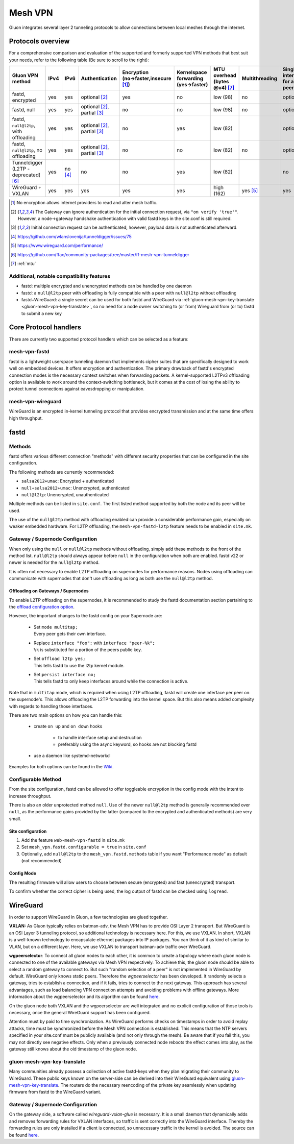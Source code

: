 .. _mesh-vpn:

Mesh VPN
========

Gluon integrates several layer 2 tunneling protocols to
allow connections between local meshes through the internet.

Protocols overview
^^^^^^^^^^^^^^^^^^

For a comprehensive comparison and evaluation of the supported and formerly supported VPN methods that best suit your needs, refer to the following table (Be sure to scroll to the right):

+---------------------------------------+------+----------+----------------+----------------------------+------------------------+------------------+----------------+--------------------------+
| Gluon VPN method                      | IPv4 | IPv6     | Authentication | Encryption                 | Kernelspace forwarding | MTU overhead     | Multithreading | Single interface for all |
|                                       |      |          |                | (no→faster,insecure [1]_)  | (yes→faster)           | (bytes @v4) [7]_ |                | peers                    |
+=======================================+======+==========+================+============================+========================+==================+================+==========================+
| fastd, encrypted                      | yes  | yes      | optional [2]_  | yes                        | no                     | low (98)         | no             | optional                 |
+---------------------------------------+------+----------+----------------+----------------------------+------------------------+------------------+----------------+--------------------------+
| fastd, null                           | yes  | yes      | optional [2]_, | no                         | no                     | low (98)         | no             | optional                 |
|                                       |      |          | partial [3]_   |                            |                        |                  |                |                          |
+---------------------------------------+------+----------+----------------+----------------------------+------------------------+------------------+----------------+--------------------------+
| fastd, ``null@l2tp``, with offloading | yes  | yes      | optional [2]_, | no                         | yes                    | low (82)         |                | optional                 |
|                                       |      |          | partial [3]_   |                            |                        |                  |                |                          |
+---------------------------------------+------+----------+----------------+----------------------------+------------------------+------------------+----------------+--------------------------+
| fastd, ``null@l2tp``, no offloading   | yes  | yes      | optional [2]_, | no                         | no                     | low (82)         | no             | optional                 |
|                                       |      |          | partial [3]_   |                            |                        |                  |                |                          |
+---------------------------------------+------+----------+----------------+----------------------------+------------------------+------------------+----------------+--------------------------+
| Tunneldigger (L2TP - deprecated) [6]_ | yes  | no [4]_  | no             | no                         | yes                    | low (82)         |                | no                       |
+---------------------------------------+------+----------+----------------+----------------------------+------------------------+------------------+----------------+--------------------------+
| WireGuard + VXLAN                     | yes  | yes      | yes            | yes                        | yes                    | high (162)       | yes [5]_       | yes                      |
+---------------------------------------+------+----------+----------------+----------------------------+------------------------+------------------+----------------+--------------------------+

.. [1] No encryption allows internet providers to read and alter mesh traffic.
.. [2] The Gateway can ignore authentication for the initial connection request, via ``"on verify 'true'"``. However, a node→gateway handshake authentication with valid fastd keys in the site.conf is still required.
.. [3] Initial connection request can be authenticated, however, payload data is not authenticated afterward.


.. [4] https://github.com/wlanslovenija/tunneldigger/issues/75
.. [5] https://www.wireguard.com/performance/
.. [6] https://github.com/ffac/community-packages/tree/master/ff-mesh-vpn-tunneldigger
.. [7] :ref:`mtu`

Additional, notable compatibility features
""""""""""""""""""""""""""""""""""""""""""

* fastd: multiple encrypted and unencrypted methods can be handled by one daemon
* fastd: a ``null@l2tp`` peer with offloading is fully compatible with a peer with ``null@l2tp`` without offloading
* fastd+WireGuard: a single secret can be used for both fastd and WireGuard via :ref:`gluon-mesh-vpn-key-translate <gluon-mesh-vpn-key-translate>`, so no need for a node owner switching to (or from) Wireguard from (or to) fastd to submit a new key


Core Protocol handlers
^^^^^^^^^^^^^^^^^^^^^^

There are currently two supported protocol handlers which
can be selected as a feature:

mesh-vpn-fastd
""""""""""""""

fastd is a lightweight userspace tunneling daemon that
implements cipher suites that are specifically designed
to work well on embedded devices. It offers encryption
and authentication.
The primary drawback of fastd's encrypted connection modes
is the necessary context switches when forwarding packets.
A kernel-supported L2TPv3 offloading option is available to
work around the context-switching bottleneck, but it comes
at the cost of losing the ability to protect tunnel connections
against eavesdropping or manipulation.

mesh-vpn-wireguard
""""""""""""""""""

WireGuard is an encrypted in-kernel tunneling protocol that
provides encrypted transmission and at the same time offers
high throughput.

fastd
^^^^^

.. _VPN fastd methods:

Methods
"""""""

fastd offers various different connection "methods" with different
security properties that can be configured in the site configuration.

The following methods are currently recommended:

- ``salsa2012+umac``: Encrypted + authenticated
- ``null+salsa2012+umac``: Unencrypted, authenticated
- ``null@l2tp``: Unencrypted, unauthenticated

Multiple methods can be listed in ``site.conf``. The first listed method
supported by both the node and its peer will be used.

The use of the ``null@l2tp`` method with offloading enabled can provide a
considerable performance gain, especially on weaker embedded hardware.
For L2TP offloading, the ``mesh-vpn-fastd-l2tp`` feature needs to be enabled in
``site.mk``.


.. _vpn-gateway-configuration:

Gateway / Supernode Configuration
"""""""""""""""""""""""""""""""""

When only using the ``null`` or ``null@l2tp`` methods without offloading,
simply add these methods to the front of the method list. ``null@l2tp``
should always appear before ``null`` in the configuration when both are enabled.
fastd v22 or newer is needed for the ``null@l2tp`` method.

It is often not necessary to enable L2TP offloading on supernodes for
performance reasons. Nodes using offloading can communicate with supernodes that
don't use offloading as long as both use the ``null@l2tp`` method.


.. _vpn-gateway-configuration-offloading:

Offloading on Gateways / Supernodes
~~~~~~~~~~~~~~~~~~~~~~~~~~~~~~~~~~~

To enable L2TP offloading on the supernodes, it is recommended to study the
fastd documentation section pertaining to the `offload configuration option
<https://fastd.readthedocs.io/en/stable/manual/config.html#option-offload>`_.

However, the important changes to the fastd config on your Supernode are:

    - | Set ``mode multitap;``
      | Every peer gets their own interface.

    - | Replace ``interface "foo":`` with ``interface "peer-%k";``
      | ``%k`` is substituted for a portion of the peers public key.

    - | Set ``offload l2tp yes;``
      | This tells fastd to use the l2tp kernel module.

    - | Set ``persist interface no;``
      | This tells fastd to only keep interfaces around while the connection is active.

Note that in ``multitap`` mode, which is required when using L2TP offloading,
fastd will create one interface per peer on the supernode's. This allows
offloading the L2TP forwarding into the kernel space. But this also means added
complexity with regards to handling those interfaces.

There are two main options on how you can handle this:

    -  create ``on up`` and ``on down`` hooks

        - to handle interface setup and destruction
        - preferably using the async keyword, so hooks are not blocking fastd

    - use a daemon like systemd-networkd

Examples for both options can be found in the
`Wiki <https://github.com/freifunk-gluon/gluon/wiki/fastd-l2tp-offloading-on-supernodes>`_.

Configurable Method
"""""""""""""""""""

From the site configuration, fastd can be allowed to offer
toggleable encryption in the config mode with the intent to
increase throughput.

There is also an older unprotected method ``null``. Use of the newer
``null@l2tp`` method is generally recommended over ``null``, as the
performance gains provided by the latter (compared to the encrypted
and authenticated methods) are very small.

Site configuration
~~~~~~~~~~~~~~~~~~

1)
  Add the feature ``web-mesh-vpn-fastd`` in ``site.mk``
2)
  Set ``mesh_vpn.fastd.configurable = true`` in ``site.conf``
3)
  Optionally, add ``null@l2tp`` to the ``mesh_vpn.fastd.methods`` table if you want
  "Performance mode" as default (not recommended)

Config Mode
~~~~~~~~~~~

The resulting firmware will allow users to choose between secure (encrypted) and fast (unencrypted) transport.

.. image:: fastd_mode.gif

To confirm whether the correct cipher is being used, the log output
of fastd can be checked using ``logread``.

WireGuard
^^^^^^^^^

In order to support WireGuard in Gluon, a few technologies are glued together.

**VXLAN:** As Gluon typically relies on batman-adv, the Mesh VPN has to provide
OSI Layer 2 transport. But WireGuard is an OSI Layer 3 tunneling protocol, so
additional technology is necessary here. For this, we use VXLAN. In short, VXLAN
is a well-known technology to encapsulate ethernet packages into IP packages.
You can think of it as kind of similar to VLAN, but on a different layer. Here,
we use VXLAN to transport batman-adv traffic over WireGuard.

**wgpeerselector**: To connect all gluon nodes to each other, it is common to
create a topology where each gluon node is connected to one of the available
gateways via Mesh VPN respectively. To achieve this, the gluon node should be
able to select a random gateway to connect to. But such "random selection of a
peer" is not implemented in WireGuard by default. WireGuard only knows static
peers. Therefore the *wgpeerselector* has been developed. It randomly selects a
gateway, tries to establish a connection, and if it fails, tries to connect
to the next gateway. This approach has several advantages, such as load
balancing VPN connection attempts and avoiding problems with offline gateways.
More information about the wgpeerselector and its algorithm can be found
`here <https://github.com/freifunk-gluon/packages/blob/main/net/wgpeerselector/README.md>`__.

On the gluon node both VXLAN and the wgpeerselector are well integrated and no
explicit configuration of those tools is necessary, once the general WireGuard
support has been configured.

Attention must by paid to time synchronization. As WireGuard
performs checks on timestamps in order to avoid replay attacks, time must
be synchronized before the Mesh VPN connection is established. This means that
the NTP servers specified in your site.conf must be publicly available (and not
only through the mesh). Be aware that if you fail this, you may not directly see
negative effects. Only when a previously connected node reboots the effect
comes into play, as the gateway still knows about the old timestamp of the gluon
node.

.. _gluon-mesh-vpn-key-translate:

gluon-mesh-vpn-key-translate
""""""""""""""""""""""""""""

Many communities already possess a collection of active fastd-keys when they
plan migrating their community to WireGuard.
These public keys known on the server-side can be derived into their WireGuard
equivalent using `gluon-mesh-vpn-key-translate <https://github.com/AiyionPrime/gluon-mesh-vpn-key-translate>`__.
The routers do the necessary reencoding of the private key seamlessly
when updating firmware from fastd to the WireGuard variant.

Gateway / Supernode Configuration
"""""""""""""""""""""""""""""""""

On the gateway side, a software called *wireguard-vxlan-glue* is necessary. It
is a small daemon that dynamically adds and removes forwarding rules for VXLAN
interfaces, so traffic is sent correctly into the WireGuard interface. Thereby
the forwarding rules are only installed if a client is connected, so
unnecessary traffic in the kernel is avoided. The source can be found
`here <https://github.com/freifunkh/wireguard-vxlan-glue/>`__.
